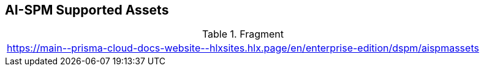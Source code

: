 == AI-SPM Supported Assets

.Fragment
|===
| https://main\--prisma-cloud-docs-website\--hlxsites.hlx.page/en/enterprise-edition/dspm/aispmassets
|===
